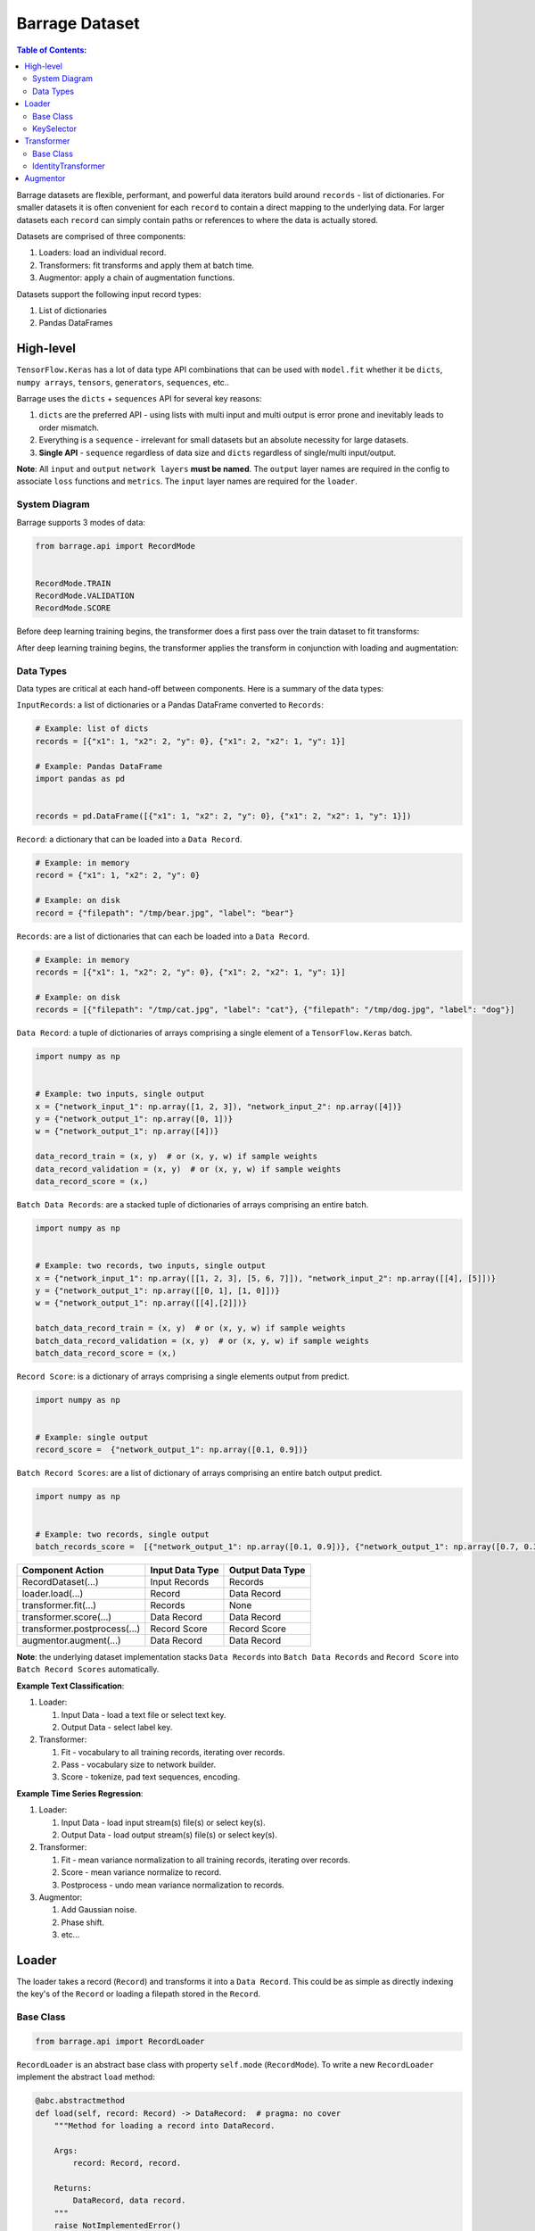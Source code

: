 ===============
Barrage Dataset
===============

.. contents:: **Table of Contents**:

Barrage datasets are flexible, performant, and powerful data iterators build around
``records`` - list of dictionaries. For smaller datasets it is often convenient for
each ``record`` to contain a direct mapping to the underlying data. For larger datasets each
``record`` can simply contain paths or references to where the data is actually stored.

Datasets are comprised of three components:

#. Loaders: load an individual record.

#. Transformers: fit transforms and apply them at batch time.

#. Augmentor: apply a chain of augmentation functions.


Datasets support the following input record types:

#. List of dictionaries

#. Pandas DataFrames

----------
High-level
----------

``TensorFlow.Keras`` has a lot of data type API combinations that can be used with ``model.fit``
whether it be ``dicts``, ``numpy arrays``, ``tensors``, ``generators``, ``sequences``, etc..

Barrage uses the ``dicts`` + ``sequences`` API for several key reasons:

#. ``dicts`` are the preferred API - using lists with multi input and multi output is error prone
   and inevitably leads to order mismatch.

#. Everything is a ``sequence`` - irrelevant for small datasets but
   an absolute necessity for large datasets.

#. **Single API** - ``sequence`` regardless of data size and ``dicts`` regardless of single/multi input/output.


**Note**: All ``input`` and ``output`` ``network layers`` **must be named**. The ``output``
layer names are required in the config to associate ``loss`` functions and ``metrics``.
The ``input`` layer names are required for the ``loader``.


~~~~~~~~~~~~~~
System Diagram
~~~~~~~~~~~~~~

Barrage supports 3 modes of data:

.. code-block:: python

  from barrage.api import RecordMode


  RecordMode.TRAIN
  RecordMode.VALIDATION
  RecordMode.SCORE

Before deep learning training begins, the transformer does a first pass over the train dataset to fit
transforms:

.. image:: resources/transform.png

After deep learning training begins, the transformer applies the transform in conjunction with
loading and augmentation:

.. image:: resources/record.png

~~~~~~~~~~
Data Types
~~~~~~~~~~

Data types are critical at each hand-off between components. Here is a summary of the data types:


``InputRecords``: a list of dictionaries or a Pandas DataFrame converted to ``Records``:

.. code-block:: python

  # Example: list of dicts
  records = [{"x1": 1, "x2": 2, "y": 0}, {"x1": 2, "x2": 1, "y": 1}]

  # Example: Pandas DataFrame
  import pandas as pd


  records = pd.DataFrame([{"x1": 1, "x2": 2, "y": 0}, {"x1": 2, "x2": 1, "y": 1}])


``Record``: a dictionary that can be loaded into a ``Data Record``.

.. code-block:: python

  # Example: in memory
  record = {"x1": 1, "x2": 2, "y": 0}

  # Example: on disk
  record = {"filepath": "/tmp/bear.jpg", "label": "bear"}

``Records``: are a list of dictionaries that can each be loaded into a ``Data Record``.

.. code-block:: python

  # Example: in memory
  records = [{"x1": 1, "x2": 2, "y": 0}, {"x1": 2, "x2": 1, "y": 1}]

  # Example: on disk
  records = [{"filepath": "/tmp/cat.jpg", "label": "cat"}, {"filepath": "/tmp/dog.jpg", "label": "dog"}]

``Data Record``: a tuple of dictionaries of arrays comprising a single element of a
``TensorFlow.Keras`` batch.

.. code-block:: python

  import numpy as np


  # Example: two inputs, single output
  x = {"network_input_1": np.array([1, 2, 3]), "network_input_2": np.array([4])}
  y = {"network_output_1": np.array([0, 1])}
  w = {"network_output_1": np.array([4])}

  data_record_train = (x, y)  # or (x, y, w) if sample weights
  data_record_validation = (x, y)  # or (x, y, w) if sample weights
  data_record_score = (x,)

``Batch Data Records``: are a stacked tuple of dictionaries of arrays comprising an entire
batch.

.. code-block:: python

  import numpy as np


  # Example: two records, two inputs, single output
  x = {"network_input_1": np.array([[1, 2, 3], [5, 6, 7]]), "network_input_2": np.array([[4], [5]])}
  y = {"network_output_1": np.array([[0, 1], [1, 0]])}
  w = {"network_output_1": np.array([[4],[2]])}

  batch_data_record_train = (x, y)  # or (x, y, w) if sample weights
  batch_data_record_validation = (x, y)  # or (x, y, w) if sample weights
  batch_data_record_score = (x,)

``Record Score``: is a dictionary of arrays comprising a single elements output from
predict.

.. code-block:: python

  import numpy as np


  # Example: single output
  record_score =  {"network_output_1": np.array([0.1, 0.9])}

``Batch Record Scores``: are a list of dictionary of arrays comprising an entire batch output
predict.

.. code-block:: python

  import numpy as np


  # Example: two records, single output
  batch_records_score =  [{"network_output_1": np.array([0.1, 0.9])}, {"network_output_1": np.array([0.7, 0.3])}]

+------------------------------+-----------------+------------------+
| Component Action             | Input Data Type | Output Data Type |
+==============================+=================+==================+
| RecordDataset(...)           | Input Records   | Records          |
+------------------------------+-----------------+------------------+
| loader.load(...)             | Record          | Data Record      |
+------------------------------+-----------------+------------------+
| transformer.fit(...)         | Records         | None             |
+------------------------------+-----------------+------------------+
| transformer.score(...)       | Data Record     | Data Record      |
+------------------------------+-----------------+------------------+
| transformer.postprocess(...) | Record Score    | Record Score     |
+------------------------------+-----------------+------------------+
| augmentor.augment(...)       | Data Record     | Data Record      |
+------------------------------+-----------------+------------------+

**Note**: the underlying dataset implementation stacks ``Data Records`` into
``Batch Data Records`` and ``Record Score`` into ``Batch Record Scores`` automatically.

**Example Text Classification**:

#. Loader:

   #. Input Data - load a text file or select text key.
   #. Output Data - select label key.

#. Transformer:

   #. Fit - vocabulary to all training records, iterating over records.
   #. Pass - vocabulary size to network builder.
   #. Score - tokenize, pad text sequences, encoding.

**Example Time Series Regression**:

#. Loader:

   #. Input Data - load input stream(s) file(s) or select key(s).
   #. Output Data - load output stream(s) file(s) or select key(s).

#. Transformer:

   #. Fit - mean variance normalization to all training records, iterating over records.
   #. Score - mean variance normalize to record.
   #. Postprocess - undo mean variance normalization to records.

#. Augmentor:

   #. Add Gaussian noise.
   #. Phase shift.
   #. etc...


------
Loader
------

The loader takes a record (``Record``) and transforms it into a ``Data Record``. This could be
as simple as directly indexing the key's of the ``Record`` or loading a filepath stored in the ``Record``.

~~~~~~~~~~
Base Class
~~~~~~~~~~

.. code-block:: python

  from barrage.api import RecordLoader

``RecordLoader`` is an abstract base class with property ``self.mode`` (``RecordMode``).
To write a new ``RecordLoader`` implement the abstract ``load`` method:

.. code-block:: python

  @abc.abstractmethod
  def load(self, record: Record) -> DataRecord:  # pragma: no cover
      """Method for loading a record into DataRecord.

      Args:
          record: Record, record.

      Returns:
          DataRecord, data record.
      """
      raise NotImplementedError()


~~~~~~~~~~~
KeySelector
~~~~~~~~~~~

Barrage has a single built-in ``loader``: ``KeySelector``.

Params:

.. code:: javascript

  {
    "inputs": {input_layer_name: key or [keys], ...}
    "outputs": {output_layer_names: key or [keys], ...}
    "sample_weights": {output_layer_name: key, ...} or None
  }

-----------
Transformer
-----------

The ``transformer`` is responsible for fitting transforms to training data, applying transforms
at batch time, passing network params, and undoing scoring.

~~~~~~~~~~
Base Class
~~~~~~~~~~

.. code-block:: python

  from barrage.api import RecordTransformer


``RecordTransformer`` is an abstract base class with property ``self.mode`` (``RecordMode``).
In addition, it has ``self.loader`` a handle to the ``RecordLoader`` which allows the ``RecordTransformer`` to be agnostic to how
the data was stored by the user. To write a new ``RecordTransformer`` implement the ``fit``, ``transform``,
``postprocess``, ``save``, and ``load`` methods:

.. code-block:: python

  @abc.abstractmethod
  def fit(self, records: Records):  # pragma: no cover
      """Fit transform to records.

      Args:
          records: Records, records.
      """
      raise NotImplementedError()

  @abc.abstractmethod
  def transform(self, data_record: DataRecord) -> DataRecord:  # pragma: no cover
      """Apply transform to a data record.

      Args:
          data_record: DataRecord, data record.

      Returns:
          DataRecord, data record.
      """
      raise NotImplementedError()

  @abc.abstractmethod
  def postprocess(self, score: RecordScore) -> RecordScore:  # pragma: no cover
      """Postprocess score to undo transform.

      Args:
          score: RecordScore, record output from net.

      Returns:
          RecordScore, postprocessed record output from net.
      """
      raise NotImplementedError()

  @abc.abstractmethod
  def load(self, path: str):  # pragma: no cover
      """Load transformer.

      Args:
          path: str.
      """
      raise NotImplementedError()

  @abc.abstractmethod
  def save(self, path: str):  # pragma: no cover
      """Save transformer.

      Args:
          path: str.
      """
      raise NotImplementedError()

Setting ``self.network_params = dict`` passes the ``network_params`` to the
``network builder`` in addition to the params from the config.

For example:

.. code:: javascript

  "model": {
    "network": {
      "import": "placeholder.net",
      "params": {
        "num_dense": 7,
        "dense_dim": 200
      }
    },
    ...
  }

.. code-block:: python

  # all params = {"num_dense": 7, "dense_dim": 200} & network_params
  network = model.build_network(cfg["model"], transformer.network_params)

~~~~~~~~~~~~~~~~~~~~
IdentityTransformer
~~~~~~~~~~~~~~~~~~~~

The ``IdentityTransformer`` guarantees that every model has a ``transformer`` and is the config default.
The ``fit`` method does nothing, the ``transform`` method returns
the ``Data Record`` unchanged, and the ``postprocess`` method return the ``Data Record``.

---------
Augmentor
---------

The augmentor applies a chain of augmentation functions. The first argument is always the output
of the previous function.

For example consider the config:

.. code:: javascript

    "augmentor": [
      {
        "import": "placeholder.augment_1",
        "params": {
          "hello": "world"
        }
      },
      {
        "import": "placeholder.augment_2",
      },
      {
        "import": "placeholder.augment_3",
        "params": {
          "num": 42
          "s": "foo bar"
        }
      }
    ]

is equivalent to the following code:

.. code-block:: python

  from placeholder import augment_1, augment_2, augment_3


  augmented_record = augment_3(augment_2(augment_1(data_record, hello="world")), num=42, s="foo bar")
